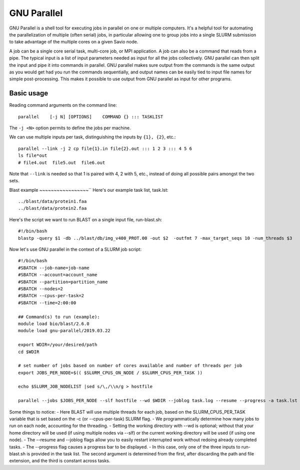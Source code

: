 .. _backbone-label:

GNU Parallel
==============================
GNU Parallel is a shell tool for executing jobs in parallel on one or multiple computers. It's a helpful tool for automating the parallelization of multiple (often serial) jobs, in particular allowing one to group jobs into a single SLURM submission to take advantage of the multiple cores on a given Savio node.

A job can be a single core serial task, multi-core job, or MPI application. A job can also be a command that reads from a pipe. The typical input is a list of input parameters needed as input for all the jobs collectively. GNU parallel can then split the input and pipe it into commands in parallel. GNU parallel makes sure output from the commands is the same output as you would get had you run the commands sequentially, and output names can be easily tied to input file names for simple post-processing. This makes it possible to use output from GNU parallel as input for other programs.

Basic usage
~~~~~~~~~~~~~~~~~~~~~~
Reading command arguments on the command line::

	parallel    [-j N] [OPTIONS]    COMMAND {} ::: TASKLIST

The ``-j <N>`` option permits to define the jobs per machine. 

We can use multiple inputs per task, distinguishing the inputs by ``{1}, {2}``, etc.::

	parallel --link -j 2 cp file{1}.in file{2}.out ::: 1 2 3 ::: 4 5 6
	ls file*out
	# file4.out  file5.out  file6.out

Note that ``--link`` is needed so that 1 is paired with 4, 2 with 5, etc., instead of doing all possible pairs amongst the two sets.


Blast example
~~~~~~~~~~~~~~~~~``
Here's our example task list, task.lst::

	../blast/data/protein1.faa
	../blast/data/protein2.faa

Here's the script we want to run BLAST on a single input file, run-blast.sh::

	#!/bin/bash
	blastp -query $1 -db ../blast/db/img_v400_PROT.00 -out $2  -outfmt 7 -max_target_seqs 10 -num_threads $3

Now let's use GNU parallel in the context of a SLURM job script::

	#!/bin/bash
	#SBATCH --job-name=job-name
	#SBATCH --account=account_name
	#SBATCH --partition=partition_name
	#SBATCH --nodes=2
	#SBATCH --cpus-per-task=2
	#SBATCH --time=2:00:00

	## Command(s) to run (example):
	module load bio/blast/2.6.0
	module load gnu-parallel/2019.03.22

	export WDIR=/your/desired/path
	cd $WDIR

	# set number of jobs based on number of cores available and number of threads per job
	export JOBS_PER_NODE=$(( $SLURM_CPUS_ON_NODE / $SLURM_CPUS_PER_TASK ))

	echo $SLURM_JOB_NODELIST |sed s/\,/\\n/g > hostfile

	parallel --jobs $JOBS_PER_NODE --slf hostfile --wd $WDIR --joblog task.log --resume --progress -a task.lst sh run-blast.sh {} output/{/.}.blst $SLURM_CPUS_PER_TASK


Some things to notice:
- Here BLAST will use multiple threads for each job, based on the SLURM_CPUS_PER_TASK variable that is set based on the -c (or --cpus-per-task) SLURM flag.
- We programmatically determine how many jobs to run on each node, accounting for the threading.
- Setting the working directory with --wd is optional; without that your home directory will be used (if using multiple nodes via --slf) or the current working directory will be used (if using one node).
- The --resume and --joblog flags allow you to easily restart interrupted work without redoing already completed tasks.
- The --progress flag causes a progress bar to be displayed.
- In this case, only one of the three inputs to run-blast.sh is provided in the task list. The second argument is determined from the first, after discarding the path and file extension, and the third is constant across tasks.

